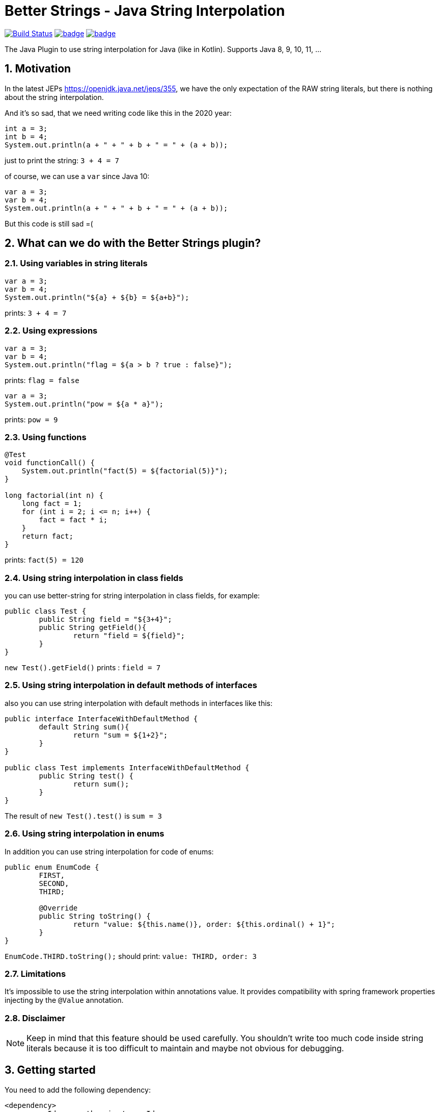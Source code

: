 :sectnums:

# Better Strings - Java String Interpolation

image:https://travis-ci.com/antkorwin/better-strings.svg?branch=master["Build Status",link="https://travis-ci.com/antkorwin/better-strings"]
image:https://codecov.io/gh/antkorwin/better-strings/branch/master/graph/badge.svg[link ="https://codecov.io/gh/antkorwin/better-strings"]
image:https://maven-badges.herokuapp.com/maven-central/com.antkorwin/better-strings/badge.svg[link="https://search.maven.org/search?q=g:com.antkorwin%20AND%20a:better-strings"]

The Java Plugin to use string interpolation for Java (like in Kotlin).
Supports Java 8, 9, 10, 11, ...

## Motivation

In the latest JEPs https://openjdk.java.net/jeps/355, we have the only expectation of the RAW string literals, but there is nothing about the string interpolation.

And it’s so sad, that we need writing code like this in the 2020 year:

[source,java]
----
int a = 3;
int b = 4;
System.out.println(a + " + " + b + " = " + (a + b));
----

just to print the string: `3 + 4 = 7`


of course, we can use a `var` since Java 10:

[source,java]
----
var a = 3;
var b = 4;
System.out.println(a + " + " + b + " = " + (a + b));
----

But this code is still sad =(

## What can we do with the Better Strings plugin?

### Using variables in string literals

[source,java]
----
var a = 3;
var b = 4;
System.out.println("${a} + ${b} = ${a+b}");
----

prints:  `3 + 4 = 7`

### Using expressions

[source,java]
----
var a = 3;
var b = 4;
System.out.println("flag = ${a > b ? true : false}");
----

prints:  `flag = false`

[source,java]
----
var a = 3;
System.out.println("pow = ${a * a}");
----

prints:  `pow = 9`

### Using functions

[source,java]
----
@Test
void functionCall() {
    System.out.println("fact(5) = ${factorial(5)}");
}

long factorial(int n) {
    long fact = 1;
    for (int i = 2; i <= n; i++) {
        fact = fact * i;
    }
    return fact;
}
----

prints:  `fact(5) = 120`

### Using string interpolation in class fields

you can use better-string for string interpolation in class fields, for example:

[source,java]
----
public class Test {
	public String field = "${3+4}";
	public String getField(){
		return "field = ${field}";
	}
}
----

`new Test().getField()` prints : `field = 7`

### Using string interpolation in default methods of interfaces

also you can use string interpolation with default methods in interfaces like this:

[source,java]
----
public interface InterfaceWithDefaultMethod {
	default String sum(){
		return "sum = ${1+2}";
	}
}

public class Test implements InterfaceWithDefaultMethod {
	public String test() {
		return sum();
	}
}
----

The result of  `new Test().test()` is  `sum = 3`

### Using string interpolation in enums

In addition you can use string interpolation for code of enums:

[source, java]
----
public enum EnumCode {
	FIRST,
	SECOND,
	THIRD;

	@Override
	public String toString() {
		return "value: ${this.name()}, order: ${this.ordinal() + 1}";
	}
}
----

`EnumCode.THIRD.toString();` should print: `value: THIRD, order: 3`

### Limitations

It's impossible to use the string interpolation within annotations value.
It provides compatibility with spring framework properties injecting by the `@Value` annotation.


### Disclaimer

NOTE: Keep in mind that this feature should be used carefully.
You shouldn't write too much code inside string literals because it is too difficult to maintain and maybe not obvious for debugging.


## Getting started

You need to add the following dependency:

[source,xml]
----
<dependency>
    <groupId>com.antkorwin</groupId>
    <artifactId>better-strings</artifactId>
    <version>0.4</version>
</dependency>
----

And you can use string interpolation anywhere in your code.

## How to turn-off string interpolation

To skip the string interpolation for class, method or field you can use the `@DisabledStringInterpolation` annotation:

[source,java]
----
@DisabledStringInterpolation
class Foo {
    void test() {
        System.out.println("${a+b}");
    }
}
----

this code prints: `${a+b}`

Also, you can use the following workaround to escape string interpolation locally in your code:

[source,java]
----
System.out.println("${'$'}{a+b}");
----

the result is : `${a+b}`

## How to control the generated code

Better Strings is a Java Annotation Processor, but it does not process specific annotations, it makes AST modification of your code while javac compiling it.

By default, each `${...}` occurrence translates into an invocation of `String#valueOf`.
For instance, a string:

[source,java]
----
"Result: ${obj}.method() = ${obj.method()}"
----

will yield:

[source,java]
----
"Result: "
  + String.valueOf(obj)
  + ".method() = "
  + String.valueOf(obj.method())
----

Under certain circumstances (e.g. with certain static code analyzers), however, it might be preferred that the generated code contains an explicit `toString` invocation for each `${...}` occurrence containing a non-null value.
This can be controlled with `-AcallToStringExplicitlyInInterpolations` compiler option, which will instead make the above string translate into:

[source,java]
----
"Result: "
  + (java.util.Objects.nonNull(obj) ? java.util.Objects.requireNonNull(obj).toString() : "null")
  + ".method() = "
  + (java.util.Objects.nonNull(obj.method()) ? java.util.Objects.requireNonNull(obj.method()).toString() : "null")
----

NOTE: this causes the inner part of each `${...}` to be evaluated twice, which might be problematic if the expression is side-effecting, non-deterministic or expensive to compute.

## How to use with other annotation processors

If you need to use multiple annotation processors (for example `better-strings` with `lombok` or `mapstruct`) and the order of processing is necessary for you then you can set the order in your building tool.

In maven, you should declare dependencies as usually, then describe annotation processors in the configuration of the `maven-compiler-plugin`
in the build section:

[source,xml]
----
<plugin>
    <groupId>org.apache.maven.plugins</groupId>
    <artifactId>maven-compiler-plugin</artifactId>
    <version>3.5.1</version>
    <configuration>
        <annotationProcessorPaths>

            <!-- first annotation processor -->
            <path>
                <groupId>org.projectlombok</groupId>
                <artifactId>lombok</artifactId>
                <version>${lombok.version}</version>
            </path>

            <!-- second annotation processor -->
            <path>
               <groupId>com.antkorwin</groupId>
               <artifactId>better-strings</artifactId>
               <version>${better-strings.version}</version>
            </path>

        </annotationProcessorPaths>
    </configuration>
</plugin>
----

NOTE: The order of annotation processors paths is necessary.
You should describe the all used APT when you write `annotationProcessorPaths` section.
